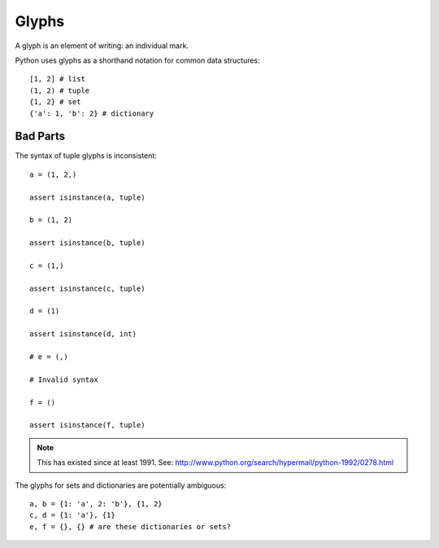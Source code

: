 
======
Glyphs
======

A glyph is an element of writing: an individual mark.

Python uses glyphs as a shorthand notation for common data structures::

    [1, 2] # list
    (1, 2) # tuple
    {1, 2} # set
    {'a': 1, 'b': 2} # dictionary

Bad Parts
---------

The syntax of tuple glyphs is inconsistent::

    a = (1, 2,)

    assert isinstance(a, tuple)

    b = (1, 2)

    assert isinstance(b, tuple)

    c = (1,)

    assert isinstance(c, tuple)

    d = (1)

    assert isinstance(d, int)

    # e = (,)

    # Invalid syntax

    f = ()

    assert isinstance(f, tuple)

.. note::

    This has existed since at least 1991. See: http://www.python.org/search/hypermail/python-1992/0278.html

The glyphs for sets and dictionaries are potentially ambiguous::

    a, b = {1: 'a', 2: 'b'}, {1, 2}
    c, d = {1: 'a'}, {1}
    e, f = {}, {} # are these dictionaries or sets?
